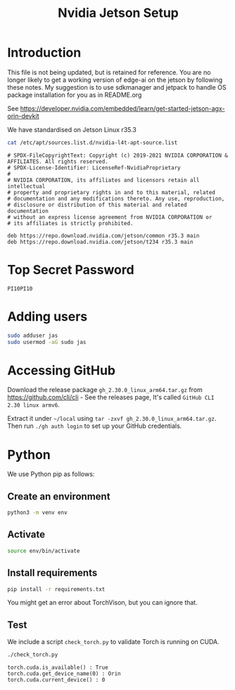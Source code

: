 #+TITLE: Nvidia Jetson Setup

* Introduction

This file is not being updated, but is retained for reference. You are no longer likely to get a working version of edge-ai on the jetson by following these notes. My suggestion is to use sdkmanager and jetpack to handle OS package installation for you as in README.org

See https://developer.nvidia.com/embedded/learn/get-started-jetson-agx-orin-devkit

We have standardised on Jetson Linux r35.3

#+begin_src bash :results output :exports both
  cat /etc/apt/sources.list.d/nvidia-l4t-apt-source.list
#+end_src

#+RESULTS:
#+begin_example
# SPDX-FileCopyrightText: Copyright (c) 2019-2021 NVIDIA CORPORATION & AFFILIATES. All rights reserved.
# SPDX-License-Identifier: LicenseRef-NvidiaProprietary
#
# NVIDIA CORPORATION, its affiliates and licensors retain all intellectual
# property and proprietary rights in and to this material, related
# documentation and any modifications thereto. Any use, reproduction,
# disclosure or distribution of this material and related documentation
# without an express license agreement from NVIDIA CORPORATION or
# its affiliates is strictly prohibited.

deb https://repo.download.nvidia.com/jetson/common r35.3 main
deb https://repo.download.nvidia.com/jetson/t234 r35.3 main
#+end_example

* Top Secret Password

=PI10PI10=

* Adding users

#+begin_src bash
  sudo adduser jas
  sudo usermod -aG sudo jas
#+end_src

* Accessing GitHub

Download the release package =gh_2.30.0_linux_arm64.tar.gz= from https://github.com/cli/cli - See the releases page, It's called =GitHub CLI 2.30 linux armv6=.

Extract it under =~/local= using =tar -zxvf gh_2.30.0_linux_arm64.tar.gz=. Then run =./gh auth login= to set up your GitHub credentials.

* Python

We use Python pip as follows:

** Create an environment

#+begin_src bash
  python3 -m venv env
#+end_src

** Activate

#+begin_src bash
  source env/bin/activate
#+end_src

** Install requirements

#+begin_src bash
  pip install -r requirements.txt
#+end_src

You might get an error about TorchVison, but you can ignore that.

** Test

We include a script =check_torch.py= to validate Torch is running on CUDA.

#+begin_src bash :results output :exports both
  ./check_torch.py
#+end_src

#+RESULTS:
#+begin_example
torch.cuda.is_available() : True
torch.cuda.get_device_name(0) : Orin
torch.cuda.current_device() : 0
#+end_example
